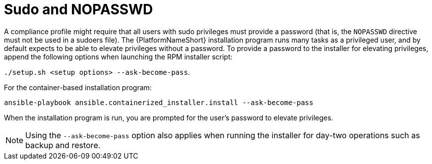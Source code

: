 // Module included in the following assemblies:
// downstream/assemblies/assembly-hardening-aap.adoc

[id="ref-sudo-nopasswd_{context}"]

= Sudo and NOPASSWD

A compliance profile might require that all users with sudo privileges must provide a password (that is, the `NOPASSWD` directive must not be used in a sudoers file). 
The {PlatformNameShort} installation program runs many tasks as a privileged user, and by default expects to be able to elevate privileges without a password. 
To provide a password to the installer for elevating privileges, append the following options when launching the RPM installer script: 

`./setup.sh <setup options> --ask-become-pass`.

For the container-based installation program: 

`ansible-playbook ansible.containerized_installer.install --ask-become-pass`

When the installation program is run, you are prompted for the user's password to elevate privileges.

[NOTE]
====
Using the `--ask-become-pass` option also applies when running the installer for day-two operations such as backup and restore.
====


